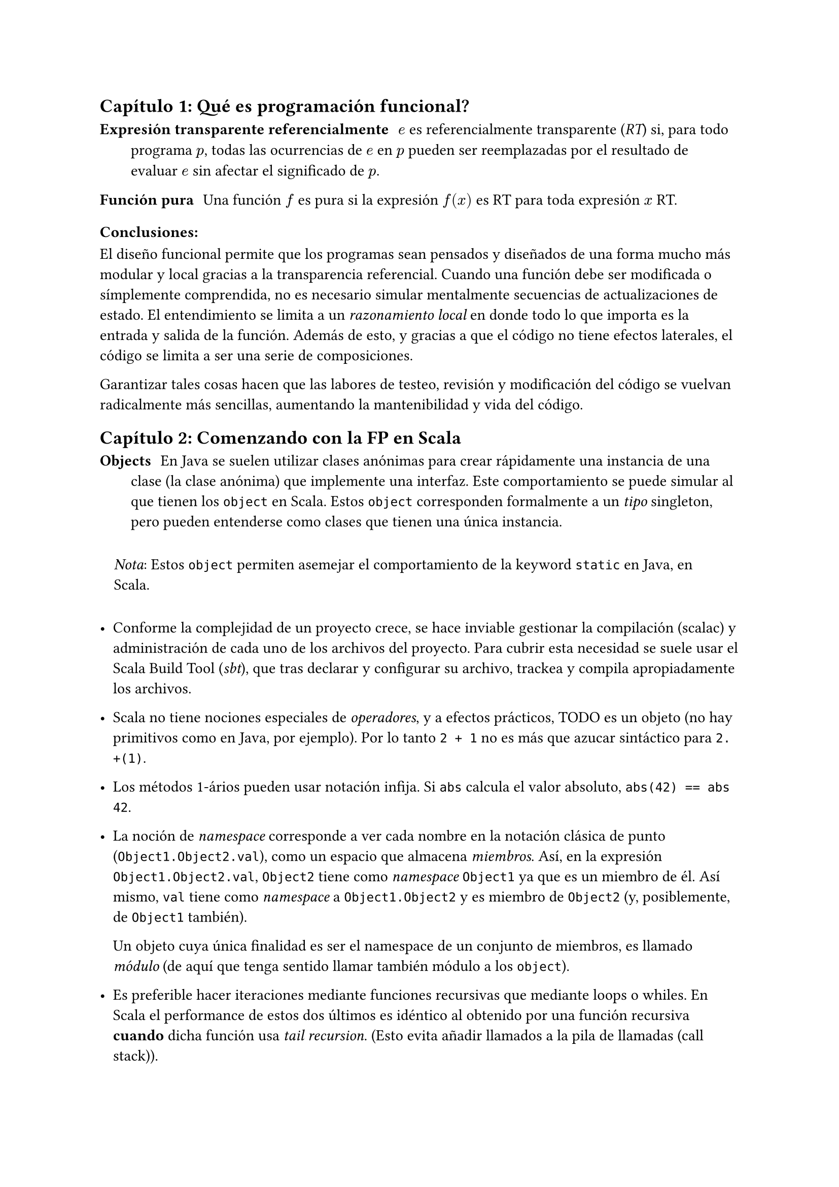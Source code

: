 == Capítulo 1: Qué es programación funcional?


/ Expresión transparente referencialmente: $e$ es referencialmente transparente (_RT_) si, para todo programa $p$, todas las ocurrencias de $e$ en $p$ pueden ser reemplazadas por el resultado de evaluar $e$ sin afectar el significado de $p$.

/ Función pura : Una función $f$ es pura si la expresión $f(x)$ es RT para toda expresión $x$ RT.

=== Conclusiones:

El diseño funcional permite que los programas sean pensados y diseñados de una forma mucho más modular y local gracias a la transparencia referencial. Cuando una función debe ser modificada o símplemente comprendida, no es necesario simular mentalmente secuencias de actualizaciones de estado. El entendimiento se limita a un _razonamiento local_ en donde todo lo que importa es la entrada y salida de la función. Además de esto, y gracias a que el código no tiene efectos laterales, el código se limita a ser una serie de composiciones.

Garantizar tales cosas hacen que las labores de testeo, revisión y modificación del código se vuelvan radicalmente más sencillas, aumentando la mantenibilidad y vida del código.

== Capítulo 2: Comenzando con la FP en Scala

/ Objects: En Java se suelen utilizar clases anónimas para crear rápidamente una instancia de una clase (la clase anónima) que implemente una interfaz. Este comportamiento se puede simular al que tienen los `object` en Scala. Estos `object` corresponden formalmente a un _tipo_ singleton, pero pueden entenderse como clases que tienen una única instancia.

#block(inset: 10pt)[_Nota_: Estos `object` permiten asemejar el comportamiento de la keyword `static` en Java, en Scala.]


- Conforme la complejidad de un proyecto crece, se hace inviable gestionar la compilación (scalac) y administración de cada uno de los archivos del proyecto. Para cubrir esta necesidad se suele usar el Scala Build Tool (_sbt_), que tras declarar y configurar su archivo, trackea y compila apropiadamente los archivos.

- Scala no tiene nociones especiales de _operadores_, y a efectos prácticos, TODO es un objeto (no hay primitivos como en Java, por ejemplo). Por lo tanto `2 + 1` no es más que azucar sintáctico para `2.+(1)`. 

- Los métodos 1-ários pueden usar notación infija. Si `abs` calcula el valor absoluto, `abs(42) == abs 42`.

- La noción de _namespace_ corresponde a ver cada nombre en la notación clásica de punto (`Object1.Object2.val`), como un espacio que almacena _miembros_. Así, en la expresión `Object1.Object2.val`, `Object2` tiene como _namespace_ `Object1` ya que es un miembro de él. Así mismo, `val` tiene como _namespace_ a `Object1.Object2` y es miembro de `Object2` (y, posiblemente, de `Object1` también).
  
  Un objeto cuya única finalidad es ser el namespace de un conjunto de miembros, es llamado _módulo_ (de aquí que tenga sentido llamar también módulo a los `object`).

- Es preferible hacer iteraciones mediante funciones recursivas que mediante loops o whiles. En Scala el performance de estos dos últimos es idéntico al obtenido por una función recursiva *cuando*  dicha función usa _tail recursion_. (Esto evita añadir llamados a la pila de llamadas (call stack)).

  El compilador de Scala es capaz de generar un error si una función que debería usar tail recursion, no la está haciendo. Para esto se usa la anotación (_annotation_) `@annotation.tailrec`.

=== Conclusiones

- Los `object` de Scala son un 'shortcut' para crear una clase que se instancia inmediatamente.

- Las importaciones de un módulo completo usan la notación de variable anónima, por lo qué, para importar todos los miembros de un módulo, basta usar `import MyModule._`.




== Capítulo 3: 



